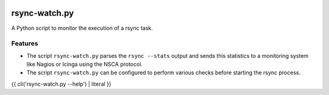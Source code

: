 |pypi.org| |Documentation Status|

rsync-watch.py
==============

A Python script to monitor the execution of a rsync task.

Features
--------

-  The script ``rsync-watch.py`` parses the ``rsync --stats`` output and
   sends this statistics to a monitoring system like Nagios or Icinga
   using the NSCA protocol.

-  The script ``rsync-watch.py`` can be configured to perform various
   checks before starting the rsync process.


{{ cli('rsync-watch.py --help') | literal }}


.. |pypi.org| image:: http://img.shields.io/pypi/v/rsync_watch.svg
   :target: https://pypi.python.org/pypi/rsync_watch
.. |Documentation Status| image:: https://readthedocs.org/projects/rsync-watch/badge/?version=latest
   :target: https://rsync-watch.readthedocs.io/en/latest/?badge=latest
